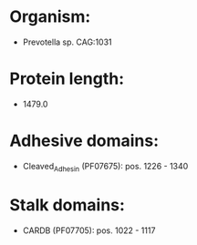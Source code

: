 * Organism:
- Prevotella sp. CAG:1031
* Protein length:
- 1479.0
* Adhesive domains:
- Cleaved_Adhesin (PF07675): pos. 1226 - 1340
* Stalk domains:
- CARDB (PF07705): pos. 1022 - 1117

